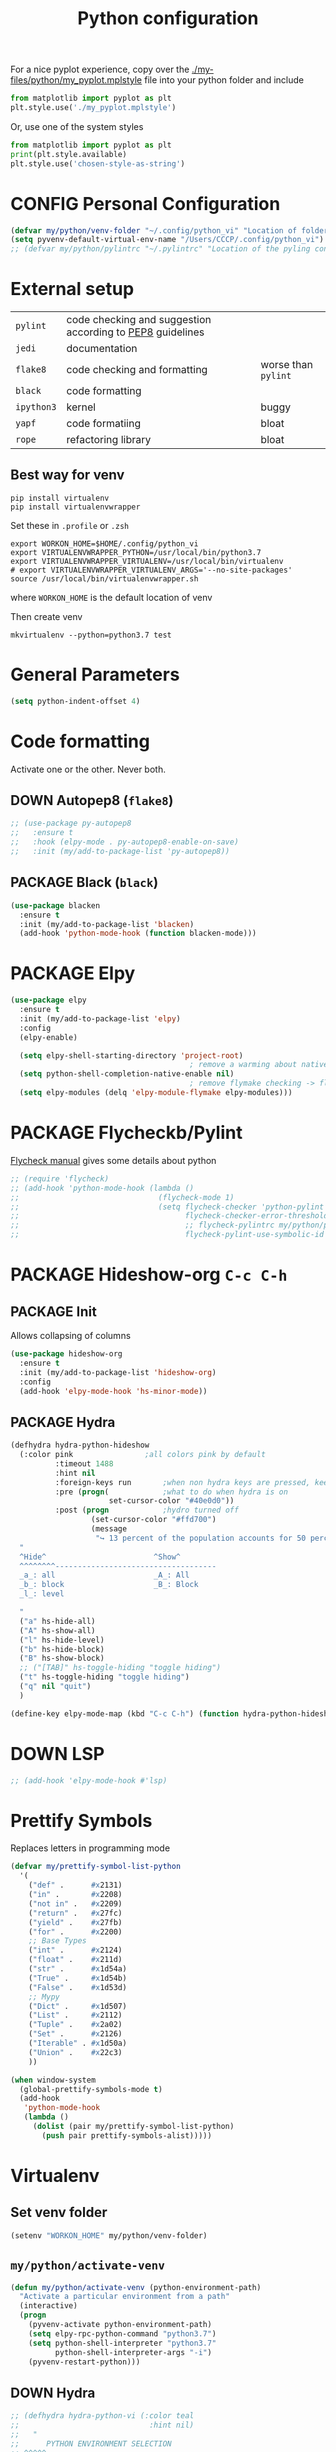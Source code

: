 #+TITLE: Python configuration
#+STARTUP: overview
#+PROPERTY: header-args :tangle yes

For a nice pyplot experience, copy over the [[./my-files/python/my_pyplot.mplstyle]] file into your python folder and include
#+BEGIN_SRC python :tangle no
  from matplotlib import pyplot as plt
  plt.style.use('./my_pyplot.mplstyle')
#+END_SRC

Or, use one of the system styles
#+BEGIN_SRC python :tangle no
  from matplotlib import pyplot as plt
  print(plt.style.available)
  plt.style.use('chosen-style-as-string')
 #+END_SRC

* CONFIG Personal Configuration
#+BEGIN_SRC emacs-lisp
  (defvar my/python/venv-folder "~/.config/python_vi" "Location of folder with the venv (I hope you have just one)")
  (setq pyvenv-default-virtual-env-name "/Users/CCCP/.config/python_vi")
  ;; (defvar my/python/pylintrc "~/.pylintrc" "Location of the pyling configuration file")
 #+END_SRC
* External setup

|------------+-----------------------------------------------------------+---------------------|
| =pylint=   | code checking and suggestion according to [[https://www.python.org/dev/peps/pep-0008/][PEP8]] guidelines |                     |
| =jedi=     | documentation                                             |                     |
| =flake8=   | code checking and formatting                              | worse than =pylint= |
| =black=    | code formatting                                           |                     |
|------------+-----------------------------------------------------------+---------------------|
| =ipython3= | kernel                                                    | buggy               |
| =yapf=     | code formatiing                                           | bloat               |
| =rope=     | refactoring library                                       | bloat               |
|------------+-----------------------------------------------------------+---------------------|
** Best way for venv
#+BEGIN_SRC shell :tangle no
  pip install virtualenv
  pip install virtualenvwrapper
 #+END_SRC

Set these in =.profile= or =.zsh=
#+BEGIN_SRC text :tangle no
  export WORKON_HOME=$HOME/.config/python_vi
  export VIRTUALENVWRAPPER_PYTHON=/usr/local/bin/python3.7
  export VIRTUALENVWRAPPER_VIRTUALENV=/usr/local/bin/virtualenv
  # export VIRTUALENVWRAPPER_VIRTUALENV_ARGS='--no-site-packages'
  source /usr/local/bin/virtualenvwrapper.sh
#+END_SRC
where =WORKON_HOME= is the default location of venv

Then create venv
#+BEGIN_SRC shell :tangle no
 mkvirtualenv --python=python3.7 test
 #+END_SRC
* General Parameters
#+BEGIN_SRC emacs-lisp
  (setq python-indent-offset 4)
 #+END_SRC
* Code formatting
Activate one or the other. Never both.
** DOWN Autopep8 (=flake8=)
#+BEGIN_SRC emacs-lisp
  ;; (use-package py-autopep8
  ;;   :ensure t
  ;;   :hook (elpy-mode . py-autopep8-enable-on-save)
  ;;   :init (my/add-to-package-list 'py-autopep8))
 #+END_SRC
** PACKAGE Black (=black=)
#+BEGIN_SRC emacs-lisp
  (use-package blacken
    :ensure t
    :init (my/add-to-package-list 'blacken)
    (add-hook 'python-mode-hook (function blacken-mode)))
 #+END_SRC
* PACKAGE Elpy
#+BEGIN_SRC emacs-lisp
  (use-package elpy
    :ensure t
    :init (my/add-to-package-list 'elpy)
    :config
    (elpy-enable)

    (setq elpy-shell-starting-directory 'project-root)
                                          ; remove a warming about native completion
    (setq python-shell-completion-native-enable nil)
                                          ; remove flymake checking -> flycheck is the new best friend
    (setq elpy-modules (delq 'elpy-module-flymake elpy-modules)))
 #+END_SRC
* PACKAGE Flycheckb/Pylint
[[https://www.flycheck.org/en/latest/languages.html#python][Flycheck manual]] gives some details about python
#+BEGIN_SRC emacs-lisp
  ;; (require 'flycheck)
  ;; (add-hook 'python-mode-hook (lambda ()
  ;;                               (flycheck-mode 1)
  ;;                               (setq flycheck-checker 'python-pylint
  ;;                                     flycheck-checker-error-threshold 900
  ;;                                     ;; flycheck-pylintrc my/python/pylintrc
  ;;                                     flycheck-pylint-use-symbolic-id nil)))
 #+END_SRC
* PACKAGE Hideshow-org  =C-c C-h=
** PACKAGE Init
Allows collapsing of columns
#+BEGIN_SRC emacs-lisp
  (use-package hideshow-org
    :ensure t
    :init (my/add-to-package-list 'hideshow-org)
    :config
    (add-hook 'elpy-mode-hook 'hs-minor-mode))
 #+END_SRC

** PACKAGE Hydra
#+BEGIN_SRC emacs-lisp
  (defhydra hydra-python-hideshow
    (:color pink				;all colors pink by default
            :timeout 1488
            :hint nil
            :foreign-keys run		;when non hydra keys are pressed, keep it open
            :pre (progn(			;what to do when hydra is on
                        set-cursor-color "#40e0d0"))
            :post (progn			;hydro turned off
                    (set-cursor-color "#ffd700")
                    (message
                     "↪ 13 percent of the population accounts for 50 percent of the crime rate")))
    "
    ^Hide^                        ^Show^
    ^^^^^^^^------------------------------------
    _a_: all                      _A_: All
    _b_: block                    _B_: Block
    _l_: level

    "
    ("a" hs-hide-all)
    ("A" hs-show-all)
    ("l" hs-hide-level)
    ("b" hs-hide-block)
    ("B" hs-show-block)
    ;; ("[TAB]" hs-toggle-hiding "toggle hiding")
    ("t" hs-toggle-hiding "toggle hiding")
    ("q" nil "quit")
    )

  (define-key elpy-mode-map (kbd "C-c C-h") (function hydra-python-hideshow/body))
 #+END_SRC
* DOWN LSP
#+BEGIN_SRC emacs-lisp
  ;; (add-hook 'elpy-mode-hook #'lsp)
 #+END_SRC
* Prettify Symbols
Replaces letters in programming mode
#+BEGIN_SRC emacs-lisp
  (defvar my/prettify-symbol-list-python
    '(
      ("def" .      #x2131)
      ("in" .       #x2208)
      ("not in" .   #x2209)
      ("return" .   #x27fc)
      ("yield" .    #x27fb)
      ("for" .      #x2200)
      ;; Base Types
      ("int" .      #x2124)
      ("float" .    #x211d)
      ("str" .      #x1d54a)
      ("True" .     #x1d54b)
      ("False" .    #x1d53d)
      ;; Mypy
      ("Dict" .     #x1d507)
      ("List" .     #x2112)
      ("Tuple" .    #x2a02)
      ("Set" .      #x2126)
      ("Iterable" . #x1d50a)
      ("Union" .    #x22c3)
      ))

  (when window-system
    (global-prettify-symbols-mode t)
    (add-hook
     'python-mode-hook
     (lambda ()
       (dolist (pair my/prettify-symbol-list-python)
         (push pair prettify-symbols-alist)))))

 #+END_SRC
* Virtualenv
** Set venv folder
#+BEGIN_SRC emacs-lisp
  (setenv "WORKON_HOME" my/python/venv-folder)
 #+END_SRC
** =my/python/activate-venv=
#+BEGIN_SRC emacs-lisp
  (defun my/python/activate-venv (python-environment-path)
    "Activate a particular environment from a path"
    (interactive)
    (progn
      (pyvenv-activate python-environment-path)
      (setq elpy-rpc-python-command "python3.7")
      (setq python-shell-interpreter "python3.7"
            python-shell-interpreter-args "-i")
      (pyvenv-restart-python)))
 #+END_SRC
** DOWN Hydra
#+BEGIN_SRC emacs-lisp
  ;; (defhydra hydra-python-vi (:color teal
  ;;                             :hint nil)
  ;;   "
  ;;      PYTHON ENVIRONMENT SELECTION
  ;; ^^^^^------------------------------------------------------------------------------------------
  ;; _p_: phd-vi                _r_: restart
  ;; _n_: neural-network-vi     _d_: devel_vi
  ;; _o_: pro_vi
  ;; _s_: scraping_vi
  ;; ^^
  ;; ^^
  ;; "
  ;;   ("p"   (ilya-pyenv-activate "~/creamy_seas/sync_files/python_vi/phd_vi"))
  ;;   ("o"   (ilya-pyenv-activate "~/creamy_seas/sync_files/python_vi/pro_vi"))
  ;;   ("n"   (ilya-pyenv-activate "~/creamy_seas/sync_files/python_vi/nn_vi"))
  ;;   ("s"   (ilya-pyenv-activate "~/creamy_seas/sync_files/python_vi/scraping_vi"))
  ;;   ("d"   (ilya-pyenv-activate "~/creamy_seas/sync_files/python_vi/devel_vi"))
  ;;   ("r"   pyvenv-restart-python)
  ;;   ("q"   nil "cancel" :color blue))

  ;; (global-set-key (kbd "<f9>") (function hydra-python-vi/body))
 #+END_SRC
** DOWN Hide virtualenv in modeline
#+BEGIN_SRC emacs-lisp
  ;; (setq pyvenv-mode-line-indicator nil)
 #+END_SRC
* Autoinsert
#+BEGIN_SRC emacs-lisp
  (define-skeleton my-skeleton/python/unittest
    "Testing out a docker config. Fist prompt is nil or it asks for user input"
    nil
                                          ; initial top line
    "import unittest" \n
    "from unittest.mock import Mock" \n
    "from unittest.mock import patch" \n
    \n
    \n

    "class Test" (skeleton-read "Input the test class name:") "(unittest.TestCase):"\n
    \n

    >"def setUp(self):"\n
    >"pass" - \n
    \n

    >"def tearDown(self):"\n
    >"pass"\n
    \n

    >"def test(self):"\n
    >"pass"\n
    \n
    \n

    -4 "if __name__ == \"__main__\":"\n
    "unittest.main()"
    )
 #+END_SRC
** Bind to buffer names
#+BEGIN_SRC emacs-lisp
  (add-to-list 'auto-insert-alist '(
                                    ("test_.*\\.py\\'" . "[🐍 Unittest template]")
                                    . my-skeleton/python/unittest))
 #+END_SRC
* Functions
** =my/python/interrupt=
#+BEGIN_SRC emacs-lisp
  (defun my/python/interrupt ()
    "Send an interrupt signal to python process"
    (interactive)
    (let ((proc (ignore-errors
                  (python-shell-get-process-or-error))))
      (when proc
        (interrupt-process proc))))

  (define-key elpy-mode-map (kbd "C-c C-k") (function my/python/interrupt))
 #+END_SRC
* Keybindings
#+BEGIN_SRC emacs-lisp
  (define-key elpy-mode-map (kbd "C-c C-j") (function elpy-shell-kill-all))
  (define-key elpy-mode-map (kbd "C-c C-n") (function flycheck-next-error))
  (define-key elpy-mode-map (kbd "C-c C-p") (function flycheck-previous-error))
  (define-key my/keymap (kbd "v") 'pyvenv-workon)
 #+END_SRC
* Pinject functions
** Snake-case
#+BEGIN_SRC emacs-lisp
  (defun my/python/pinject-copy-as-snake-case (beg end)
    "Copies the current selection and turns it into snake-case
    e.g. InquiryExtractor -> inquiry_extractor"
                                          ; beg = mark, point = end,
    (interactive (list (mark) (point)))

    (kill-new (my/string/convert-to-snake-case (buffer-substring beg end)))

    ;; This use of called-interactively-p is correct because the code it
    ;; controls just gives the user visual feedback.
    (if (called-interactively-p 'interactive)
        (indicate-copied-region))
    (setq deactivate-mark t))

  (defun my/string/convert-to-snake-case (source-string)
    "CamelCase -> camel_case"

    (let ((case-fold-search nil) ; do not ignore string case
          (target-string nil))
      ;; 1. Perform search
      (while (string-match "\\([A-Z][a-z0-9]*\\)" source-string)
        ;; 2. Extract string, lowercase it and append to list
        (let ((converted-section (downcase (match-string 1 source-string))))
          (if target-string
              (setq target-string (concat
                                   target-string
                                   "_"
                                   converted-section
                                   ))
            (setq target-string converted-section)))
        ;; 3. Cut the processed string
        (setq source-string (substring source-string (match-end 1))))
      target-string))
 #+END_SRC
** CamelCase
#+BEGIN_SRC emacs-lisp
  (defun my/python/pinject-copy-as-camel-case (beg end)
    "Copies the current selection and turns it into snake-case
    e.g. inquiry_extractor -> InquiryExtractor"
                                          ; beg = mark, point = end,
    (interactive (list (mark) (point)))

    (kill-new (my/string/convert-to-camel-case (buffer-substring beg end)))

    ;; This use of called-interactively-p is correct because the code it
    ;; controls just gives the user visual feedback.
    (if (called-interactively-p 'interactive)
        (indicate-copied-region))
    (setq deactivate-mark t))

  (defun my/string/convert-to-camel-case (source-string)
    "source_string -> SourceString"

    (let ((case-fold-search nil) ; do not ignore string case
          (target-string nil))
      ;; 1. Perform search
      (while (string-match "\\([A-Za-z][A-Za-z0-9]+\\)" source-string)
        ;; 2. Extract string, uppercase first
        (let ((converted-section (capitalize (format "%s" (match-string 1 source-string)))))
          (if target-string
              (setq target-string (concat
                                   target-string
                                   converted-section
                                   ))
            (setq target-string converted-section)))
        ;; 3. Cut the processed string
        (setq source-string (substring source-string (match-end 1))))
      target-string))
 #+END_SRC
** Bindings
#+BEGIN_SRC emacs-lisp
  (define-key elpy-mode-map (kbd "C-x w c") #'my/python/pinject-copy-as-camel-case)
  (define-key elpy-mode-map (kbd "C-x w s") #'my/python/pinject-copy-as-snake-case)
 #+END_SRC
